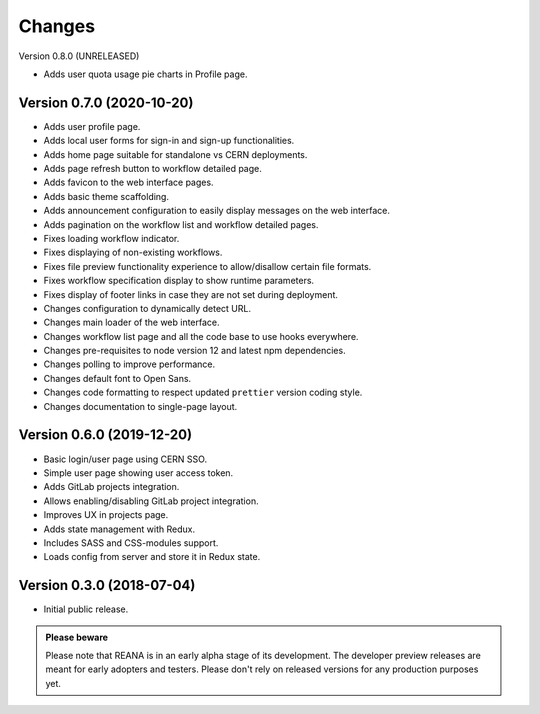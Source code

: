 Changes
=======

Version 0.8.0 (UNRELEASED)

- Adds user quota usage pie charts in Profile page.

Version 0.7.0 (2020-10-20)
---------------------------

- Adds user profile page.
- Adds local user forms for sign-in and sign-up functionalities.
- Adds home page suitable for standalone vs CERN deployments.
- Adds page refresh button to workflow detailed page.
- Adds favicon to the web interface pages.
- Adds basic theme scaffolding.
- Adds announcement configuration to easily display messages on the web interface.
- Adds pagination on the workflow list and workflow detailed pages.
- Fixes loading workflow indicator.
- Fixes displaying of non-existing workflows.
- Fixes file preview functionality experience to allow/disallow certain file formats.
- Fixes workflow specification display to show runtime parameters.
- Fixes display of footer links in case they are not set during deployment.
- Changes configuration to dynamically detect URL.
- Changes main loader of the web interface.
- Changes workflow list page and all the code base to use hooks everywhere.
- Changes pre-requisites to node version 12 and latest npm dependencies.
- Changes polling to improve performance.
- Changes default font to Open Sans.
- Changes code formatting to respect updated ``prettier`` version coding style.
- Changes documentation to single-page layout.

Version 0.6.0 (2019-12-20)
--------------------------

- Basic login/user page using CERN SSO.
- Simple user page showing user access token.
- Adds GitLab projects integration.
- Allows enabling/disabling GitLab project integration.
- Improves UX in projects page.
- Adds state management with Redux.
- Includes SASS and CSS-modules support.
- Loads config from server and store it in Redux state.

Version 0.3.0 (2018-07-04)
--------------------------

- Initial public release.

.. admonition:: Please beware

   Please note that REANA is in an early alpha stage of its development. The
   developer preview releases are meant for early adopters and testers. Please
   don't rely on released versions for any production purposes yet.
